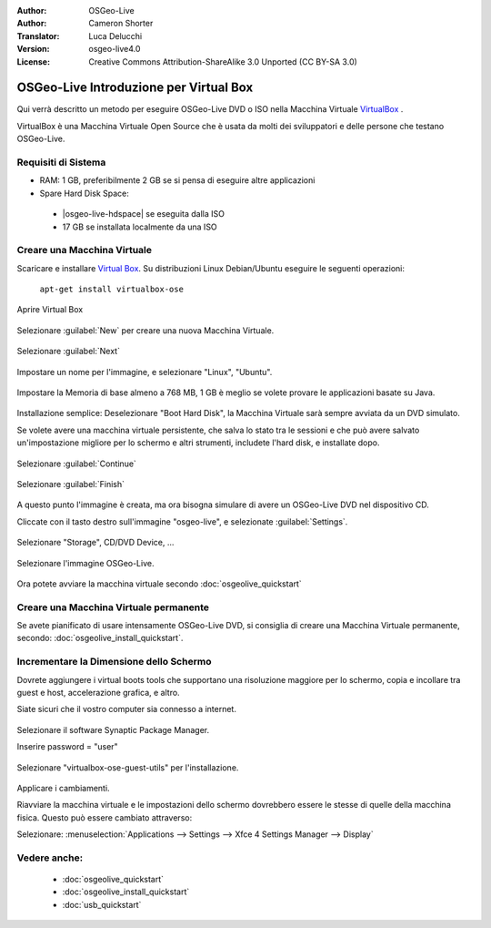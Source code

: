 :Author: OSGeo-Live
:Author: Cameron Shorter
:Translator: Luca Delucchi
:Version: osgeo-live4.0
:License: Creative Commons Attribution-ShareAlike 3.0 Unported  (CC BY-SA 3.0)

********************************************************************************
OSGeo-Live Introduzione per Virtual Box
********************************************************************************

Qui verrà descritto un metodo per eseguire OSGeo-Live DVD o ISO nella Macchina Virtuale `VirtualBox <http://www.virtualbox.org/>`_ .

VirtualBox è una Macchina Virtuale Open Source che è usata da molti dei sviluppatori e delle persone che testano OSGeo-Live.

Requisiti di Sistema
--------------------------------------------------------------------------------

* RAM: 1 GB, preferibilmente 2 GB se si pensa di eseguire altre applicazioni
* Spare Hard Disk Space:

 * |osgeo-live-hdspace| se eseguita dalla ISO
 * 17 GB se installata localmente da una ISO

Creare una Macchina Virtuale
--------------------------------------------------------------------------------
Scaricare e installare `Virtual Box <http://www.virtualbox.org/>`_. Su distribuzioni Linux Debian/Ubuntu eseguire le seguenti operazioni:

  ``apt-get install virtualbox-ose``

Aprire Virtual Box 

  .. image:: ../../images/screenshots/800x600/virtualbox.png
    :scale: 70 %

Selezionare :guilabel:`New` per creare una nuova Macchina Virtuale.

  .. image:: ../../images/screenshots/800x600/virtualbox_create_vm.png
    :scale: 70 %

Selezionare :guilabel:`Next`

  .. image:: ../../images/screenshots/800x600/virtualbox_select_name.png
    :scale: 70 %

Impostare un nome per l'immagine, e selezionare "Linux", "Ubuntu".

  .. image:: ../../images/screenshots/800x600/virtualbox_memory.png
    :scale: 70 %

Impostare la Memoria di base almeno a 768 MB, 1 GB è meglio se volete provare le applicazioni basate su Java.

  .. image:: ../../images/screenshots/800x600/virtualbox_no_hard_disk.png
    :scale: 70 %

Installazione semplice: Deselezionare "Boot Hard Disk", la Macchina Virtuale sarà sempre
avviata da un DVD simulato.

Se volete avere una macchina virtuale persistente, che salva lo stato
tra le sessioni e che può avere salvato un'impostazione migliore per lo schermo 
e altri strumenti, includete l'hard disk, e installate dopo.

  .. image:: ../../images/screenshots/800x600/virtualbox_warning_no_hard_disk.png
    :scale: 70 %

Selezionare :guilabel:`Continue`

  .. image:: ../../images/screenshots/800x600/virtualbox_final_check.png
    :scale: 70 %

Selezionare :guilabel:`Finish`

  .. image:: ../../images/screenshots/800x600/virtualbox_select_settings.png
    :scale: 70 %

A questo punto l'immagine è creata, ma ora bisogna simulare di avere un OSGeo-Live DVD nel dispositivo CD.

Cliccate con il tasto destro sull'immagine "osgeo-live", e selezionate :guilabel:`Settings`.

  .. image:: ../../images/screenshots/800x600/virtualbox_set_cd.png
    :scale: 70 %

Selezionare "Storage", CD/DVD Device, ...

  .. image:: ../../images/screenshots/800x600/virtualbox_add_dvd.png
    :scale: 70 %

Selezionare l'immagine OSGeo-Live.

  .. image:: ../../images/screenshots/800x600/virtualbox_start_vm.png
    :scale: 70 %

Ora potete avviare la macchina virtuale secondo :doc:`osgeolive_quickstart`

Creare una Macchina Virtuale permanente
--------------------------------------------------------------------------------
Se avete pianificato di usare intensamente OSGeo-Live DVD, si consiglia di 
creare una Macchina Virtuale permanente, secondo: :doc:`osgeolive_install_quickstart`.

Incrementare la Dimensione dello Schermo
--------------------------------------------------------------------------------
Dovrete aggiungere i virtual boots tools che supportano una risoluzione 
maggiore per lo schermo, copia e incollare tra guest e host, 
accelerazione grafica, e altro.

Siate sicuri che il vostro computer sia connesso a internet.

  .. image:: ../../images/screenshots/800x600/virtualbox_synaptic_menu.png
    :scale: 70 %

Selezionare il software Synaptic Package Manager.

Inserire password = "user"

  .. image:: ../../images/screenshots/800x600/virtualbox_synaptic_select_tools.png
    :scale: 70 %

Selezionare "virtualbox-ose-guest-utils" per l'installazione.

  .. image:: ../../images/screenshots/800x600/virtualbox_synaptic_apply.png
    :scale: 70 %

Applicare i cambiamenti.

Riavviare la macchina virtuale e le impostazioni dello schermo dovrebbero essere le stesse
di quelle della macchina fisica. Questo può essere cambiato attraverso:

Selezionare: :menuselection:`Applications --> Settings --> Xfce 4 Settings Manager --> Display`

Vedere anche:
--------------------------------------------------------------------------------

 * :doc:`osgeolive_quickstart`
 * :doc:`osgeolive_install_quickstart`
 * :doc:`usb_quickstart`

